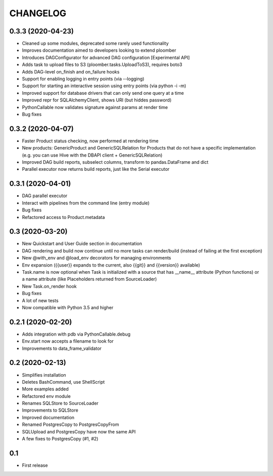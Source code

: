 CHANGELOG
=========


0.3.3 (2020-04-23)
-------------------
* Cleaned up some modules, deprecated some rarely used functionality
* Improves documentation aimed to developers looking to extend ploomber
* Introduces DAGConfigurator for advanced DAG configuration [Experimental API]
* Adds task to upload files to S3 (ploomber.tasks.UploadToS3), requires boto3
* Adds DAG-level on_finish and on_failure hooks
* Support for enabling logging in entry points (via --logging)
* Support for starting an interactive session using entry points (via python -i -m)
* Improved support for database drivers that can only send one query at a time
* Improved repr for SQLAlchemyClient, shows URI (but hiddes password)
* PythonCallable now validates signature against params at render time
* Bug fixes


0.3.2 (2020-04-07)
------------------

* Faster Product status checking, now performed at rendering time
* New products: GenericProduct and GenericSQLRelation for Products that do not have a specific implementation (e.g. you can use Hive with the DBAPI client + GenericSQLRelation)
* Improved DAG build reports, subselect columns, transform to pandas.DataFrame and dict
* Parallel executor now returns build reports, just like the Serial executor



0.3.1 (2020-04-01)
------------------

* DAG parallel executor
* Interact with pipelines from the command line (entry module)
* Bug fixes
* Refactored access to Product.metadata


0.3 (2020-03-20)
----------------
* New Quickstart and User Guide section in documentation
* DAG rendering and build now continue until no more tasks can render/build (instead of failing at the first exception)
* New @with_env and @load_env decorators for managing environments
* Env expansion ({{user}} expands to the current, also {{git}} and {{version}} available)
* Task.name is now optional when Task is initialized with a source that has __name__ attribute (Python functions) or a name attribute (like Placeholders returned from SourceLoader)
* New Task.on_render hook
* Bug fixes
* A lot of new tests
* Now compatible with Python 3.5 and higher

0.2.1 (2020-02-20)
------------------

* Adds integration with pdb via PythonCallable.debug
* Env.start now accepts a filename to look for
* Improvements to data_frame_validator

0.2 (2020-02-13)
----------------

* Simplifies installation
* Deletes BashCommand, use ShellScript
* More examples added
* Refactored env module
* Renames SQLStore to SourceLoader
* Improvements to SQLStore
* Improved documentation
* Renamed PostgresCopy to PostgresCopyFrom
* SQLUpload and PostgresCopy have now the same API
* A few fixes to PostgresCopy (#1, #2)

0.1
---

* First release